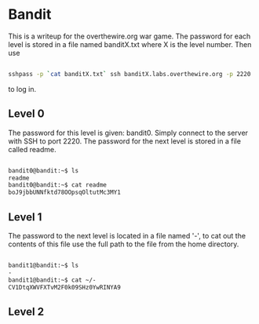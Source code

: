 * Bandit
This is a writeup for the overthewire.org war game. The password for each 
level is stored in a file named banditX.txt where X is the level number. Then 
use

#+BEGIN_SRC bash

sshpass -p `cat banditX.txt` ssh banditX.labs.overthewire.org -p 2220

#+END_SRC

to log in.

** Level 0
The password for this level is given: bandit0. Simply connect to the server with SSH to port 2220. 
The password for the next level is stored in a file called readme.

#+BEGIN_SRC bash

bandit0@bandit:~$ ls
readme
bandit0@bandit:~$ cat readme
boJ9jbbUNNfktd78OOpsqOltutMc3MY1

#+END_SRC

** Level 1
The password to the next level is located in a file named '-', to cat out the
contents of this file use the full path to the file from the home directory.

#+BEGIN_SRC bash

bandit1@bandit:~$ ls
-
bandit1@bandit:~$ cat ~/-
CV1DtqXWVFXTvM2F0k09SHz0YwRINYA9

#+END_SRC 

** Level 2
